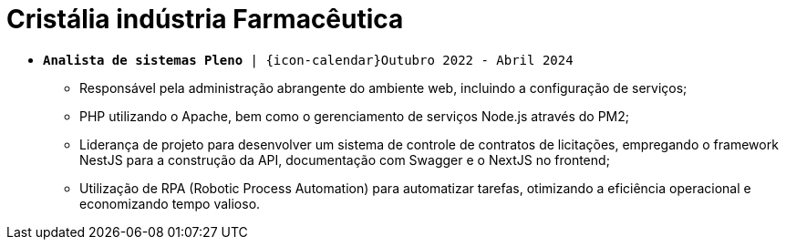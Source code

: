 [[cristalia]]
= Cristália indústria Farmacêutica

* `*Analista de sistemas Pleno* | {icon-calendar}Outubro 2022 - Abril 2024`

- Responsável pela administração abrangente do ambiente web, incluindo a configuração de serviços;
- PHP utilizando o Apache, bem como o gerenciamento de serviços Node.js através do PM2;
- Liderança de projeto para desenvolver um sistema de controle de contratos de licitações,
empregando o framework NestJS para a construção da API, documentação com Swagger e o
NextJS no frontend;
- Utilização de RPA (Robotic Process Automation) para automatizar tarefas, otimizando a eficiência
operacional e economizando tempo valioso.

